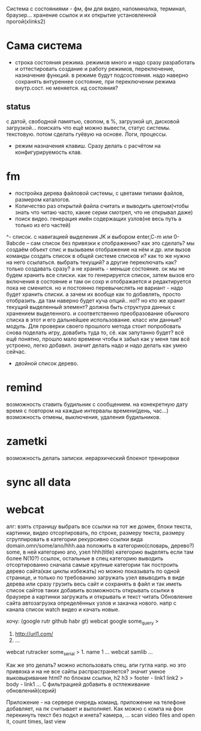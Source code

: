 Система с состояниями\режимами - фм, фм для видео, напоминалка, терминал, браузер...
  хранение ссылок и их открытие установленной прогой(xlinks2)
* Сама система
- строка состояния режима. режимов много и надо сразу разработать и
  оттестировать создание и работу режимов, переключение, назначение функций.
  в режиме будут подсостояния. надо наверно сохранять внтуреннее состояние,
  при переключении режима внутр.сост. не меняется. ид состояния?
** status
с датой, свободной памятью, свопом, в %, загрузкой цп, дисковой загрузкой... поискать что ещё можно вывести, статус системы. текстовую. потом сделать гуёвую на основе. Логи, процессы.
- режим назначения клавиш. Сразу делать с расчётом на конфигурируемость клав.
* fm
- постройка дерева файловой системы, с цветами типами файлов, размером каталогов.
- Количество раз открытий файла считать и выводить\показывать цветом(чтобы знать что читаю часто, какие серии смотрел, что не открывал даже)
- поиск видео. генерация имён содержащих узлов(не весь путь а только из его частей)
^- список. с навигацией выделения JK и выбором enter,C-m или 0-9abcde
      -- сам список без привязки к отображению?
 как это сделать? мы создаём объект спис и вызываем отображение на нём и др.
 или вызов команды создать список в общей системе списков и? как то же нужно
 на него ссылаться. выбрать текущий? а другие переключать как? только
 создавать сразу? а не хранить - меньше состояние. ок мы не будем хранить все
 списки. как то генерируется список, затем вызов его включения в состояние и
 там он сохр и отображается и редактируется пока не сменится. но и постоянно
 перевычислять не вариант - надо будет хранить списки. а зачем их вообще как
 то добавлять, просто отобразить. да там наверно будет куча опций.. но!?
 но кто же хранит текущий выделенный элемент? должна быть структура данных с
 хранением выделенного. и соответственно преобразование обычного списка в
 этот и его дальнейшее использование. класс или данные? модуль.
 Для проверки своего прошлого метода стоит попробовать снова поделать игру,
 довабить туда то, сё. как запутанно будет? всё ещё понятно, прошло мало
 времени чтобы я забыл как у меня там всё устроено, легко добавил. значит
 делать надо и надо делать как умею сейчас.
 - двойной список деревo.
* remind
возможность ставить будильник с сообщением.
  на конекретную дату время
  с повтором
  на каждые интервалы времени(день, час...)
возможность отмены, выключения, удаления будильников.
* zametki
возможность делать записки.
  иерархический блокнот
тренировки
* sync all data
* webcat
алг:
  взять страницу
  выбрать все ссылки на тот же домен, блоки текста, картинки, видео
  отсортировать, по строке, размеру текста, размеру
  сгруппировать в категории рекурсивно
    ссылки вида domain.omn/some/ano/hhh.aaa
    положить в категорию(словарь, дерево?) some, в ней категорию ano, узел hhh(title)
    категорию выделять если там более N(10?) ссылок, остальные в спец категорию
  выводить отсортированно сначала самые крупные категории
  так построить дерево\сеть сайта(как циклы избежать)
  но можно показывать по одной странице, и только по требованию загружать узел
  ввыводить в виде дерева
  или сразу грузить весь сайт и сохранять в файл\бд и так иметь список сайтов таких
  добавить возможность открывать ссылки в браузере
  а картинки загружать и открывать
  и текст читать
  Обновление сайта
  автозагрузка определённых узлов и закачка нового. 
    напр с канала список watch видео и качать новые.

хочу: (google rutr github habr gt)
webcat google some_query
>
1. http://url1.com/
2. ...
webcat rutracker some_serial
> 1. name 1 ...
webcat samlib ...

Как же это делать? можно использовать спец. апи гугла напр. но это привязка и на не все
сайты распрастраняется? значит умное выковыривание html? по блокам ссылки, h2 h3
> footer - link1 link2
> body - link1 ...
С фильтрацией
добавить в остлеживание обновлений(серий)

Приложение - на сервере очередь команд. приложение на телефоне добавляет, на пк считывает и выполняет.
Как можно с компа на фон перекинуть текст без подкл и инета? камера, ...
scan video files and open it, count times, last view
